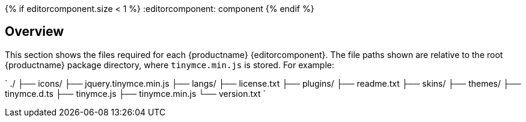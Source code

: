{% if editorcomponent.size < 1 %}
:editorcomponent: component
{% endif %}

== Overview

This section shows the files required for each {productname} {editorcomponent}. The file paths shown are relative to the root {productname} package directory, where `tinymce.min.js` is stored. For example:

`
./
├── icons/
├── jquery.tinymce.min.js
├── langs/
├── license.txt
├── plugins/
├── readme.txt
├── skins/
├── themes/
├── tinymce.d.ts
├── tinymce.js
├── tinymce.min.js
└── version.txt
`
